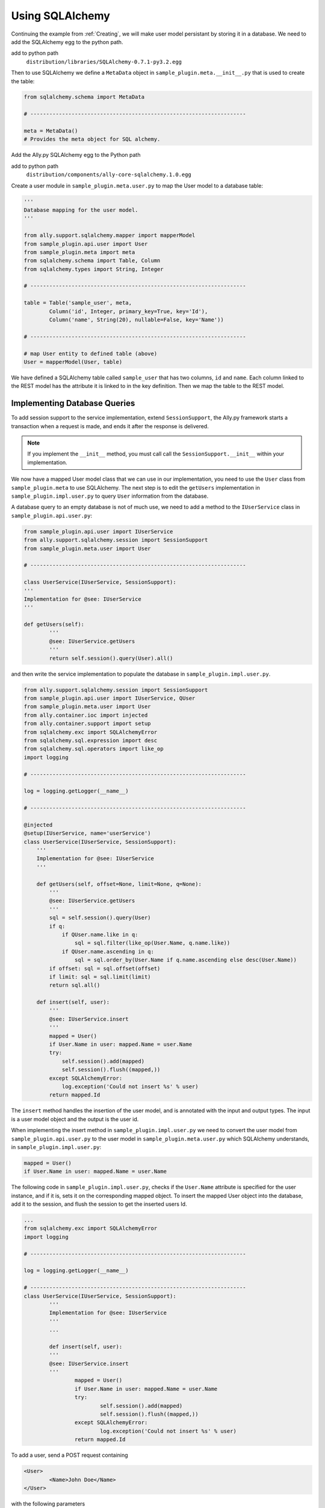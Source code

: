 .. _SQLAlchemy:

Using SQLAlchemy
=================

..  Example 03_-_using_sql_alchemy_plugin_sample

Continuing the example from :ref:`Creating`, we will make user model persistant by storing it in a database. We need to add the SQLAlchemy egg to the python path. 

add to python path
        ``distribution/libraries/SQLAlchemy-0.7.1-py3.2.egg``

Then to use SQLAlchemy we define a ``MetaData`` object in ``sample_plugin.meta.__init__.py`` that is used to create the table:

.. code-block:: python

        from sqlalchemy.schema import MetaData

        # --------------------------------------------------------------------

        meta = MetaData()
        # Provides the meta object for SQL alchemy.


Add the Ally.py SQLAlchemy egg to the Python path

add to python path
        ``distribution/components/ally-core-sqlalchemy.1.0.egg``

Create a user module in ``sample_plugin.meta.user.py`` to map the User model to a database table: 


.. code-block:: python

        '''
        Database mapping for the user model.
        '''

        from ally.support.sqlalchemy.mapper import mapperModel
        from sample_plugin.api.user import User
        from sample_plugin.meta import meta
        from sqlalchemy.schema import Table, Column
        from sqlalchemy.types import String, Integer

        # --------------------------------------------------------------------
        
        table = Table('sample_user', meta,
                Column('id', Integer, primary_key=True, key='Id'),
                Column('name', String(20), nullable=False, key='Name'))

        # --------------------------------------------------------------------

        # map User entity to defined table (above)
        User = mapperModel(User, table)

We have defined a SQLAlchemy table called ``sample_user`` that has two columns, ``id`` and ``name``. Each column linked to the REST model has the attribute it is linked to in the key definition. Then we map the table to the REST model. 


Implementing Database Queries
------------------------------

To add session support to the service implementation, extend ``SessionSupport``, the Ally.py framework starts a transaction when a request is made, and ends it after the response is delivered. 

.. NOTE:: If you implement the ``__init__`` method, you must call call the ``SessionSupport.__init__`` within your implementation.

We now have a mapped User model class that we can use in our implementation, you need to use the ``User`` class from ``sample_plugin.meta`` to use SQLAlchemy. The next step is to edit the ``getUsers`` implementation in ``sample_plugin.impl.user.py`` to query ``User`` information from the database. 

A database query to an empty database is not of much use, we need to add a method to the ``IUserService`` class in ``sample_plugin.api.user.py``:
 
.. code-block:: python
   
        from sample_plugin.api.user import IUserService
        from ally.support.sqlalchemy.session import SessionSupport
        from sample_plugin.meta.user import User

        # --------------------------------------------------------------------

        class UserService(IUserService, SessionSupport):
        '''
        Implementation for @see: IUserService
        '''

        def getUsers(self):
                '''
                @see: IUserService.getUsers
                '''
                return self.session().query(User).all()

and then write the service implementation to populate the database in ``sample_plugin.impl.user.py``.

.. code-block:: python

	from ally.support.sqlalchemy.session import SessionSupport
	from sample_plugin.api.user import IUserService, QUser
	from sample_plugin.meta.user import User
	from ally.container.ioc import injected
	from ally.container.support import setup
	from sqlalchemy.exc import SQLAlchemyError
	from sqlalchemy.sql.expression import desc
	from sqlalchemy.sql.operators import like_op
	import logging

	# --------------------------------------------------------------------

	log = logging.getLogger(__name__)

	# --------------------------------------------------------------------

	@injected
	@setup(IUserService, name='userService')
	class UserService(IUserService, SessionSupport):
	    '''
	    Implementation for @see: IUserService
	    '''
	    
	    def getUsers(self, offset=None, limit=None, q=None):
		'''
		@see: IUserService.getUsers
		'''
		sql = self.session().query(User)
		if q:
		    if QUser.name.like in q:
			sql = sql.filter(like_op(User.Name, q.name.like))
		    if QUser.name.ascending in q:
			sql = sql.order_by(User.Name if q.name.ascending else desc(User.Name))
		if offset: sql = sql.offset(offset)
		if limit: sql = sql.limit(limit)
		return sql.all()
		
	    def insert(self, user):
		'''
		@see: IUserService.insert
		'''
		mapped = User()
		if User.Name in user: mapped.Name = user.Name
		try:
		    self.session().add(mapped)
		    self.session().flush((mapped,))
		except SQLAlchemyError:
		    log.exception('Could not insert %s' % user)
		return mapped.Id

The ``insert`` method handles the insertion of the user model, and is annotated with the input and output types. The input is a user model object and the output is the user id.

When implementing the insert method in ``sample_plugin.impl.user.py`` we need to convert the user model from ``sample_plugin.api.user.py`` to the user model in ``sample_plugin.meta.user.py`` which SQLAlchemy understands, in ``sample_plugin.impl.user.py``:

.. code-block:: python

        mapped = User()
	if User.Name in user: mapped.Name = user.Name

The following code in ``sample_plugin.impl.user.py``, checks if the ``User.Name`` attribute is specified for the user instance, and if it is, sets it on the corresponding mapped object. To insert the mapped User object into the database, add it to the session, and flush the session to get the inserted users Id. 

.. code-block:: python

        ...
        from sqlalchemy.exc import SQLAlchemyError
        import logging

        # --------------------------------------------------------------------

        log = logging.getLogger(__name__)

        # --------------------------------------------------------------------
        class UserService(IUserService, SessionSupport):
                '''
                Implementation for @see: IUserService
                '''
                ...

                def insert(self, user):
                '''
                @see: IUserService.insert
                '''
                        mapped = User()
                        if User.Name in user: mapped.Name = user.Name
                        try:
                                self.session().add(mapped)
                                self.session().flush((mapped,))
                        except SQLAlchemyError:
                                log.exception('Could not insert %s' % user)
                        return mapped.Id

To add a user, send a POST request containing 

.. code-block:: xml

        <User>
                <Name>John Doe</Name>
        </User>

with the following parameters

Accept 
        xml
Content-Type
        xml
URL       
        http://localhost/resources/Sample/User

Verify that you receive the following response, containing the id of the new user:

.. code-block:: xml

        <?xml version="1.0" encoding="ISO-8859-1"?>
        <User>
                <Id>1</Id>
        </User>


Configuring the Database
-------------------------------

..  Example 03_-_using_sql_alchemy_plugin_sample

We can add users to the database, and query the database for existing users, but we must specify which database we are using. 

``database_url()`` specifies the database URL that SQLAlchemy connects to, in this case ``sample.db``. This SQLite database is created inside the ``distribution`` folder if it does not already exist. 

``alchemyEngine()`` is the SQLAlchemy setup function. Note that the database URL is specified using the configuration function ``database_url`` explained above, so that the Ally.py Inversion of Control container can override this configuration if necessary.  ``alchemySessionCreator()`` creates sessions whenever a service method is invoked. 

The ``createTables()`` setup function creates tables in the database. When the application starts, all tables defined in meta that do not already exist are created.

Define the database setup module in ``__plugin__.sample_plugin.db_sample.py``:

.. code-block:: python

        '''
        Contains the database setup for the samples.
        '''

	from ally.container import ioc
	from sample_plugin.meta import meta
	from sqlalchemy.engine import create_engine
	from sqlalchemy.engine.base import Engine
	from sqlalchemy.orm.session import sessionmaker

	# --------------------------------------------------------------------

	@ioc.config
	def database_url():
	    '''The database URL for the samples'''
	    return 'sqlite:///sample.db'

	@ioc.entity
	def alchemyEngine() -> Engine:
	    engine = create_engine(database_url())
	    return engine

	@ioc.entity
	def alchemySessionCreator():
	    return sessionmaker(bind=alchemyEngine())

	@ioc.start
	def createTables():
	    meta.create_all(alchemyEngine())

Sessions are created using the session creator whenever a service API method is invoked. After the method has been invoked the session is closed, either with a commit (when no exception has occurred) or with a rollback (if an exception has occured).

To prevent multiple methods using the same session, we need to wrap the service implementionation in a proxy in ``__plugin__.sample_plugin.service.py``:

.. TODO:: [SW] Not really sure why wrapping this in a proxy fixes the problem.
 

.. code-block:: python

        from __plugin__.plugin.registry import registerService
        from __plugin__.sample_plugin.db_sample import alchemySessionCreator
        from ally.container import ioc
        from ally.container.proxy import createProxy, ProxyWrapper
        from ally.support.sqlalchemy.session import bindSession
        from sample_plugin.api.user import IUserService
        from sample_plugin.impl.user import UserService

        # --------------------------------------------------------------------

        @ioc.entity
        def userService() -> IUserService:
                b = UserService()
                proxy = createProxy(IUserService)(ProxyWrapper(b))
                bindSession(proxy, alchemySessionCreator())
                return proxy
                
        @ioc.start
        def register():
                registerService(userService())

Instead of returning the instance of UserService directly, a proxy containing all the of the methods definied in the API service interface ``IuserService`` is returned. The proxy delegates calls to the actual user service implementation and handles the session management for all the methods.
        
Now when you run the application you see ``sample.db`` inside the distribution folder. If you access `resources/Sample/User <http://localhost/resources/Sample/User>`_ the response is an empty list, because there are no user in the database.

Querying the Database
-------------------------------- 

When querying users from a database you cannot know how many users the response will contain, so to avoid huge responses we need to implement an offset and limit for the query in ``sample_plugin.api.user.py``: 

.. code-block:: python

	from ally.api.config import service, call, query
	from ally.api.criteria import AsLikeOrdered
	from ally.api.type import Iter
	from sample_plugin.api import modelSample

	# --------------------------------------------------------------------

	@modelSample(id='Id')
	class User:
	    '''
	    The user model.
	    '''
	    Id = int
	    Name = str

	# --------------------------------------------------------------------

	@query(User)
	class QUser:
	    '''
	    The user model query object.
	    '''
	    name = AsLikeOrdered

	# --------------------------------------------------------------------

	@service
	class IUserService:
	    '''
	    The user service.
	    '''
	    
	    @call
	    def getUsers(self, offset:int=None, limit:int=10, q:QUser=None) -> Iter(User):
		'''
		Provides all the users.
		'''
	    
	    @call
	    def insert(self, user:User) -> User.Id:
		'''
		Persist the user model.
		'''

We added offset and limit attributes of type integer to the ``getUsers`` method. The Ally.py framework automatically handles free parameters as long as they have a default value and are of a primitive type. Adjusting ``sample_plugin.impl.user.py``:

.. code-block:: python

	from ally.support.sqlalchemy.session import SessionSupport
	from sample_plugin.api.user import IUserService, QUser
	from sample_plugin.meta.user import User
	from ally.container.ioc import injected
	from ally.container.support import setup
	from sqlalchemy.exc import SQLAlchemyError
	from sqlalchemy.sql.expression import desc
	from sqlalchemy.sql.operators import like_op
	import logging

	# --------------------------------------------------------------------

	log = logging.getLogger(__name__)

	# --------------------------------------------------------------------

	@injected
	@setup(IUserService, name='userService')
	class UserService(IUserService, SessionSupport):
	    '''
	    Implementation for @see: IUserService
	    '''
	    
	    def getUsers(self, offset=None, limit=None, q=None):
		'''
		@see: IUserService.getUsers
		'''
		sql = self.session().query(User)
		if q:
		    if QUser.name.like in q:
			sql = sql.filter(like_op(User.Name, q.name.like))
		    if QUser.name.ascending in q:
			sql = sql.order_by(User.Name if q.name.ascending else desc(User.Name))
		if offset: sql = sql.offset(offset)
		if limit: sql = sql.limit(limit)
		return sql.all()
		
	    def insert(self, user):
		'''
		@see: IUserService.insert
		'''
		mapped = User()
		if User.Name in user: mapped.Name = user.Name
		try:
		    self.session().add(mapped)
		    self.session().flush((mapped,))
		except SQLAlchemyError:
		    log.exception('Could not insert %s' % user)
		return mapped.Id

Because the ``getUsers`` implementation method has a default value for ``limit`` of None instead of 10, whenever ``getUsers`` is called from an external request the limit of 10 is used, whenever ``getUsers`` is called from an internal request the None limit is used. 

Provide the limit and offset as parameters in the URL `User?offset=1&limit=1 <http://localhost/resources/Sample/User?offset=1&limit=1>`_. Download the `example egg <https://github.com/sourcefabric/Ally-Py-docs/blob/master/plugin-guide/source_code/03_-_query_sql_alchemy_plugin_sample/sample_plugin-1.0.dev-py3.2.egg>`_
